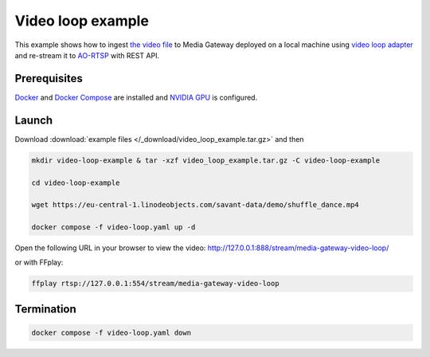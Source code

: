 Video loop example
==================

This example shows how to ingest `the video file <https://eu-central-1.linodeobjects.com/savant-data/demo/shuffle_dance.mp4>`__ to Media Gateway deployed on a local machine using `video loop adapter <https://docs.savant-ai.io/develop/savant_101/10_adapters.html#video-loop-source-adapter>`__ and re-stream it to `AO-RTSP <https://docs.savant-ai.io/develop/savant_101/10_adapters.html#always-on-rtsp-sink-adapter>`__ with REST API.

Prerequisites
-------------

`Docker <https://www.docker.com/>`__ and `Docker Compose <https://docs.docker.com/compose/>`__ are installed and `NVIDIA GPU <https://docs.docker.com/config/containers/resource_constraints/#gpu>`__ is configured.

Launch
------

Download :download:`example files </_download/video_loop_example.tar.gz>` and then

.. code-block:: bash

    mkdir video-loop-example & tar -xzf video_loop_example.tar.gz -C video-loop-example

    cd video-loop-example

    wget https://eu-central-1.linodeobjects.com/savant-data/demo/shuffle_dance.mp4

    docker compose -f video-loop.yaml up -d

Open the following URL in your browser to view the video: http://127.0.0.1:888/stream/media-gateway-video-loop/

or with FFplay:

.. code-block:: bash

    ffplay rtsp://127.0.0.1:554/stream/media-gateway-video-loop

Termination
-----------

.. code-block:: bash

    docker compose -f video-loop.yaml down
